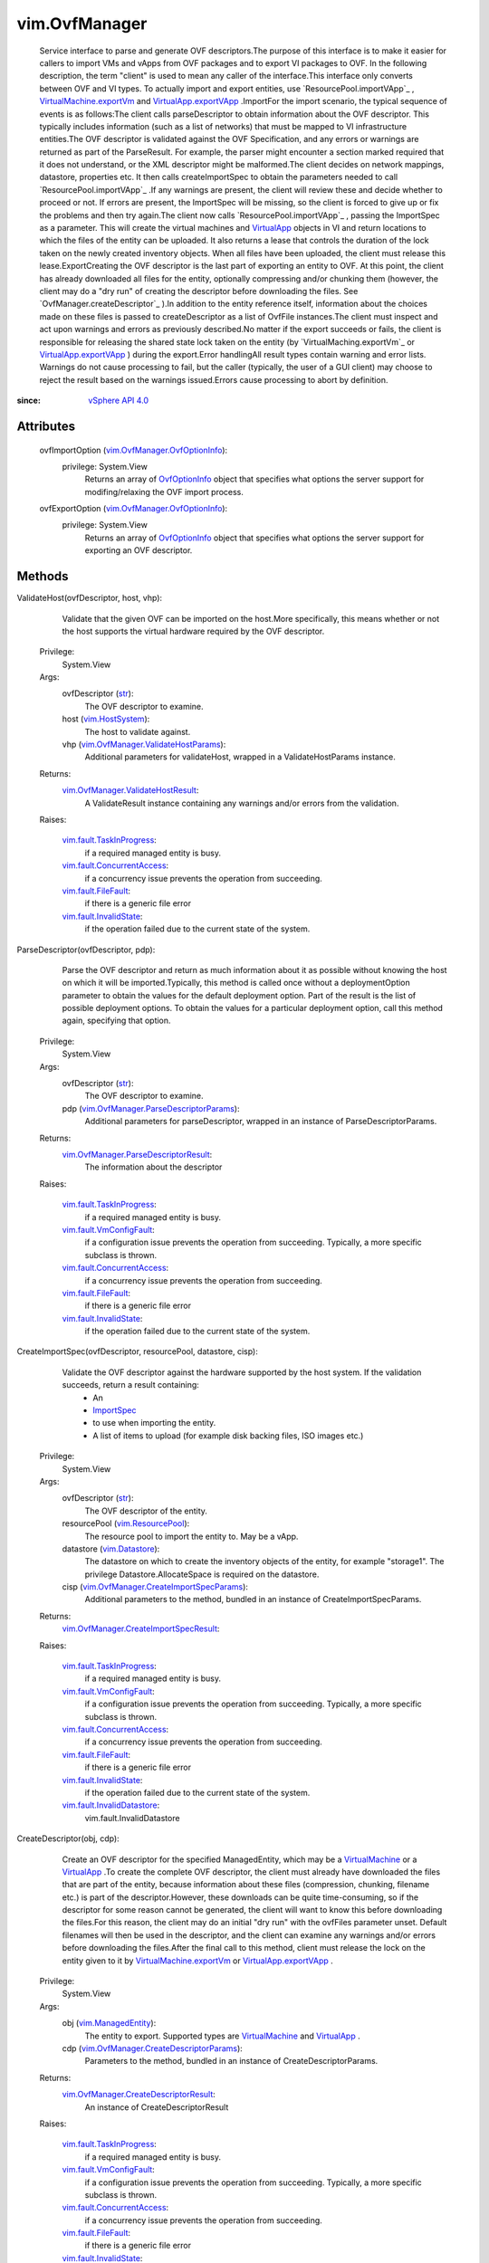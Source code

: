 .. _str: https://docs.python.org/2/library/stdtypes.html

.. _vim.Task: ../vim/Task.rst

.. _ImportSpec: ../vim/ImportSpec.rst

.. _VirtualApp: ../vim/VirtualApp.rst

.. _vim.Datastore: ../vim/Datastore.rst

.. _OvfOptionInfo: ../vim/OvfManager/OvfOptionInfo.rst

.. _vim.HostSystem: ../vim/HostSystem.rst

.. _VirtualMachine: ../vim/VirtualMachine.rst

.. _vSphere API 5.1: ../vim/version.rst#vimversionversion8

.. _vSphere API 4.0: ../vim/version.rst#vimversionversion5

.. _vim.ResourcePool: ../vim/ResourcePool.rst

.. _vim.ManagedEntity: ../vim/ManagedEntity.rst

.. _vim.fault.FileFault: ../vim/fault/FileFault.rst

.. _VirtualApp.exportVApp: ../vim/VirtualApp.rst#exportVApp

.. _vim.fault.InvalidState: ../vim/fault/InvalidState.rst

.. _vim.fault.VmConfigFault: ../vim/fault/VmConfigFault.rst

.. _VirtualMachine.exportVm: ../vim/VirtualMachine.rst#exportVm

.. _vim.fault.TaskInProgress: ../vim/fault/TaskInProgress.rst

.. _vim.fault.InvalidDatastore: ../vim/fault/InvalidDatastore.rst

.. _vim.fault.ConcurrentAccess: ../vim/fault/ConcurrentAccess.rst

.. _vim.OvfManager.OvfOptionInfo: ../vim/OvfManager/OvfOptionInfo.rst

.. _vim.OvfManager.ValidateHostParams: ../vim/OvfManager/ValidateHostParams.rst

.. _vim.OvfManager.ValidateHostResult: ../vim/OvfManager/ValidateHostResult.rst

.. _vim.OvfManager.ParseDescriptorResult: ../vim/OvfManager/ParseDescriptorResult.rst

.. _vim.OvfManager.ParseDescriptorParams: ../vim/OvfManager/ParseDescriptorParams.rst

.. _vim.OvfManager.CreateDescriptorResult: ../vim/OvfManager/CreateDescriptorResult.rst

.. _vim.OvfManager.CreateDescriptorParams: ../vim/OvfManager/CreateDescriptorParams.rst

.. _vim.OvfManager.CreateImportSpecResult: ../vim/OvfManager/CreateImportSpecResult.rst

.. _vim.OvfManager.CreateImportSpecParams: ../vim/OvfManager/CreateImportSpecParams.rst


vim.OvfManager
==============
  Service interface to parse and generate OVF descriptors.The purpose of this interface is to make it easier for callers to import VMs and vApps from OVF packages and to export VI packages to OVF. In the following description, the term "client" is used to mean any caller of the interface.This interface only converts between OVF and VI types. To actually import and export entities, use `ResourcePool.importVApp`_ , `VirtualMachine.exportVm`_ and `VirtualApp.exportVApp`_ .ImportFor the import scenario, the typical sequence of events is as follows:The client calls parseDescriptor to obtain information about the OVF descriptor. This typically includes information (such as a list of networks) that must be mapped to VI infrastructure entities.The OVF descriptor is validated against the OVF Specification, and any errors or warnings are returned as part of the ParseResult. For example, the parser might encounter a section marked required that it does not understand, or the XML descriptor might be malformed.The client decides on network mappings, datastore, properties etc. It then calls createImportSpec to obtain the parameters needed to call `ResourcePool.importVApp`_ .If any warnings are present, the client will review these and decide whether to proceed or not. If errors are present, the ImportSpec will be missing, so the client is forced to give up or fix the problems and then try again.The client now calls `ResourcePool.importVApp`_ , passing the ImportSpec as a parameter. This will create the virtual machines and `VirtualApp`_ objects in VI and return locations to which the files of the entity can be uploaded. It also returns a lease that controls the duration of the lock taken on the newly created inventory objects. When all files have been uploaded, the client must release this lease.ExportCreating the OVF descriptor is the last part of exporting an entity to OVF. At this point, the client has already downloaded all files for the entity, optionally compressing and/or chunking them (however, the client may do a "dry run" of creating the descriptor before downloading the files. See `OvfManager.createDescriptor`_ ).In addition to the entity reference itself, information about the choices made on these files is passed to createDescriptor as a list of OvfFile instances.The client must inspect and act upon warnings and errors as previously described.No matter if the export succeeds or fails, the client is responsible for releasing the shared state lock taken on the entity (by `VirtualMaching.exportVm`_ or `VirtualApp.exportVApp`_ ) during the export.Error handlingAll result types contain warning and error lists. Warnings do not cause processing to fail, but the caller (typically, the user of a GUI client) may choose to reject the result based on the warnings issued.Errors cause processing to abort by definition.


:since: `vSphere API 4.0`_


Attributes
----------
    ovfImportOption (`vim.OvfManager.OvfOptionInfo`_):
      privilege: System.View
       Returns an array of `OvfOptionInfo`_ object that specifies what options the server support for modifing/relaxing the OVF import process.
    ovfExportOption (`vim.OvfManager.OvfOptionInfo`_):
      privilege: System.View
       Returns an array of `OvfOptionInfo`_ object that specifies what options the server support for exporting an OVF descriptor.


Methods
-------


ValidateHost(ovfDescriptor, host, vhp):
   Validate that the given OVF can be imported on the host.More specifically, this means whether or not the host supports the virtual hardware required by the OVF descriptor.


  Privilege:
               System.View



  Args:
    ovfDescriptor (`str`_):
       The OVF descriptor to examine.


    host (`vim.HostSystem`_):
       The host to validate against.


    vhp (`vim.OvfManager.ValidateHostParams`_):
       Additional parameters for validateHost, wrapped in a ValidateHostParams instance.




  Returns:
    `vim.OvfManager.ValidateHostResult`_:
         A ValidateResult instance containing any warnings and/or errors from the validation.

  Raises:

    `vim.fault.TaskInProgress`_: 
       if a required managed entity is busy.

    `vim.fault.ConcurrentAccess`_: 
       if a concurrency issue prevents the operation from succeeding.

    `vim.fault.FileFault`_: 
       if there is a generic file error

    `vim.fault.InvalidState`_: 
       if the operation failed due to the current state of the system.


ParseDescriptor(ovfDescriptor, pdp):
   Parse the OVF descriptor and return as much information about it as possible without knowing the host on which it will be imported.Typically, this method is called once without a deploymentOption parameter to obtain the values for the default deployment option. Part of the result is the list of possible deployment options. To obtain the values for a particular deployment option, call this method again, specifying that option.


  Privilege:
               System.View



  Args:
    ovfDescriptor (`str`_):
       The OVF descriptor to examine.


    pdp (`vim.OvfManager.ParseDescriptorParams`_):
       Additional parameters for parseDescriptor, wrapped in an instance of ParseDescriptorParams.




  Returns:
    `vim.OvfManager.ParseDescriptorResult`_:
         The information about the descriptor

  Raises:

    `vim.fault.TaskInProgress`_: 
       if a required managed entity is busy.

    `vim.fault.VmConfigFault`_: 
       if a configuration issue prevents the operation from succeeding. Typically, a more specific subclass is thrown.

    `vim.fault.ConcurrentAccess`_: 
       if a concurrency issue prevents the operation from succeeding.

    `vim.fault.FileFault`_: 
       if there is a generic file error

    `vim.fault.InvalidState`_: 
       if the operation failed due to the current state of the system.


CreateImportSpec(ovfDescriptor, resourcePool, datastore, cisp):
   Validate the OVF descriptor against the hardware supported by the host system. If the validation succeeds, return a result containing:
    * An
    * `ImportSpec`_
    * to use when importing the entity.
    * A list of items to upload (for example disk backing files, ISO images etc.)


  Privilege:
               System.View



  Args:
    ovfDescriptor (`str`_):
       The OVF descriptor of the entity.


    resourcePool (`vim.ResourcePool`_):
       The resource pool to import the entity to. May be a vApp.


    datastore (`vim.Datastore`_):
       The datastore on which to create the inventory objects of the entity, for example "storage1". The privilege Datastore.AllocateSpace is required on the datastore.


    cisp (`vim.OvfManager.CreateImportSpecParams`_):
       Additional parameters to the method, bundled in an instance of CreateImportSpecParams.




  Returns:
    `vim.OvfManager.CreateImportSpecResult`_:
         

  Raises:

    `vim.fault.TaskInProgress`_: 
       if a required managed entity is busy.

    `vim.fault.VmConfigFault`_: 
       if a configuration issue prevents the operation from succeeding. Typically, a more specific subclass is thrown.

    `vim.fault.ConcurrentAccess`_: 
       if a concurrency issue prevents the operation from succeeding.

    `vim.fault.FileFault`_: 
       if there is a generic file error

    `vim.fault.InvalidState`_: 
       if the operation failed due to the current state of the system.

    `vim.fault.InvalidDatastore`_: 
       vim.fault.InvalidDatastore


CreateDescriptor(obj, cdp):
   Create an OVF descriptor for the specified ManagedEntity, which may be a `VirtualMachine`_ or a `VirtualApp`_ .To create the complete OVF descriptor, the client must already have downloaded the files that are part of the entity, because information about these files (compression, chunking, filename etc.) is part of the descriptor.However, these downloads can be quite time-consuming, so if the descriptor for some reason cannot be generated, the client will want to know this before downloading the files.For this reason, the client may do an initial "dry run" with the ovfFiles parameter unset. Default filenames will then be used in the descriptor, and the client can examine any warnings and/or errors before downloading the files.After the final call to this method, client must release the lock on the entity given to it by `VirtualMachine.exportVm`_ or `VirtualApp.exportVApp`_ .


  Privilege:
               System.View



  Args:
    obj (`vim.ManagedEntity`_):
       The entity to export. Supported types are `VirtualMachine`_ and `VirtualApp`_ .


    cdp (`vim.OvfManager.CreateDescriptorParams`_):
       Parameters to the method, bundled in an instance of CreateDescriptorParams.




  Returns:
    `vim.OvfManager.CreateDescriptorResult`_:
         An instance of CreateDescriptorResult

  Raises:

    `vim.fault.TaskInProgress`_: 
       if a required managed entity is busy.

    `vim.fault.VmConfigFault`_: 
       if a configuration issue prevents the operation from succeeding. Typically, a more specific subclass is thrown.

    `vim.fault.ConcurrentAccess`_: 
       if a concurrency issue prevents the operation from succeeding.

    `vim.fault.FileFault`_: 
       if there is a generic file error

    `vim.fault.InvalidState`_: 
       if the operation failed due to the current state of the system.


